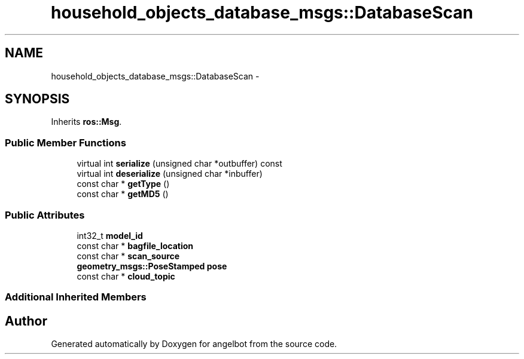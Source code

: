 .TH "household_objects_database_msgs::DatabaseScan" 3 "Sat Jul 9 2016" "angelbot" \" -*- nroff -*-
.ad l
.nh
.SH NAME
household_objects_database_msgs::DatabaseScan \- 
.SH SYNOPSIS
.br
.PP
.PP
Inherits \fBros::Msg\fP\&.
.SS "Public Member Functions"

.in +1c
.ti -1c
.RI "virtual int \fBserialize\fP (unsigned char *outbuffer) const "
.br
.ti -1c
.RI "virtual int \fBdeserialize\fP (unsigned char *inbuffer)"
.br
.ti -1c
.RI "const char * \fBgetType\fP ()"
.br
.ti -1c
.RI "const char * \fBgetMD5\fP ()"
.br
.in -1c
.SS "Public Attributes"

.in +1c
.ti -1c
.RI "int32_t \fBmodel_id\fP"
.br
.ti -1c
.RI "const char * \fBbagfile_location\fP"
.br
.ti -1c
.RI "const char * \fBscan_source\fP"
.br
.ti -1c
.RI "\fBgeometry_msgs::PoseStamped\fP \fBpose\fP"
.br
.ti -1c
.RI "const char * \fBcloud_topic\fP"
.br
.in -1c
.SS "Additional Inherited Members"


.SH "Author"
.PP 
Generated automatically by Doxygen for angelbot from the source code\&.
